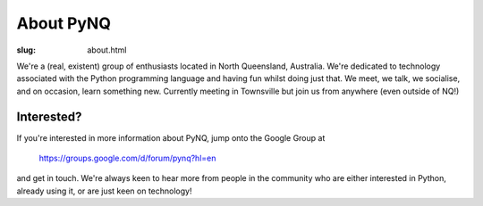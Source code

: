 About PyNQ
==========

:slug: about.html

.. raw:: html

   <div style="float: right; margin: 2em;">

.. image:: |filename|../images/python-logo.png
   :width: 300px
   :align: right
   :alt: Python is awesome.

.. raw:: html

   </div>

We're a (real, existent) group of enthusiasts located in North Queensland,
Australia.  We're dedicated to technology associated with the Python
programming language and having fun whilst doing just that. We meet, we talk,
we socialise, and on occasion, learn something new.  Currently meeting in
Townsville but join us from anywhere (even outside of NQ!)

Interested?
-----------

If you're interested in more information about PyNQ, jump onto the Google Group at 

    https://groups.google.com/d/forum/pynq?hl=en

and get in touch.  We're always keen to hear more from people in the community
who are either interested in Python, already using it, or are just keen on
technology!
